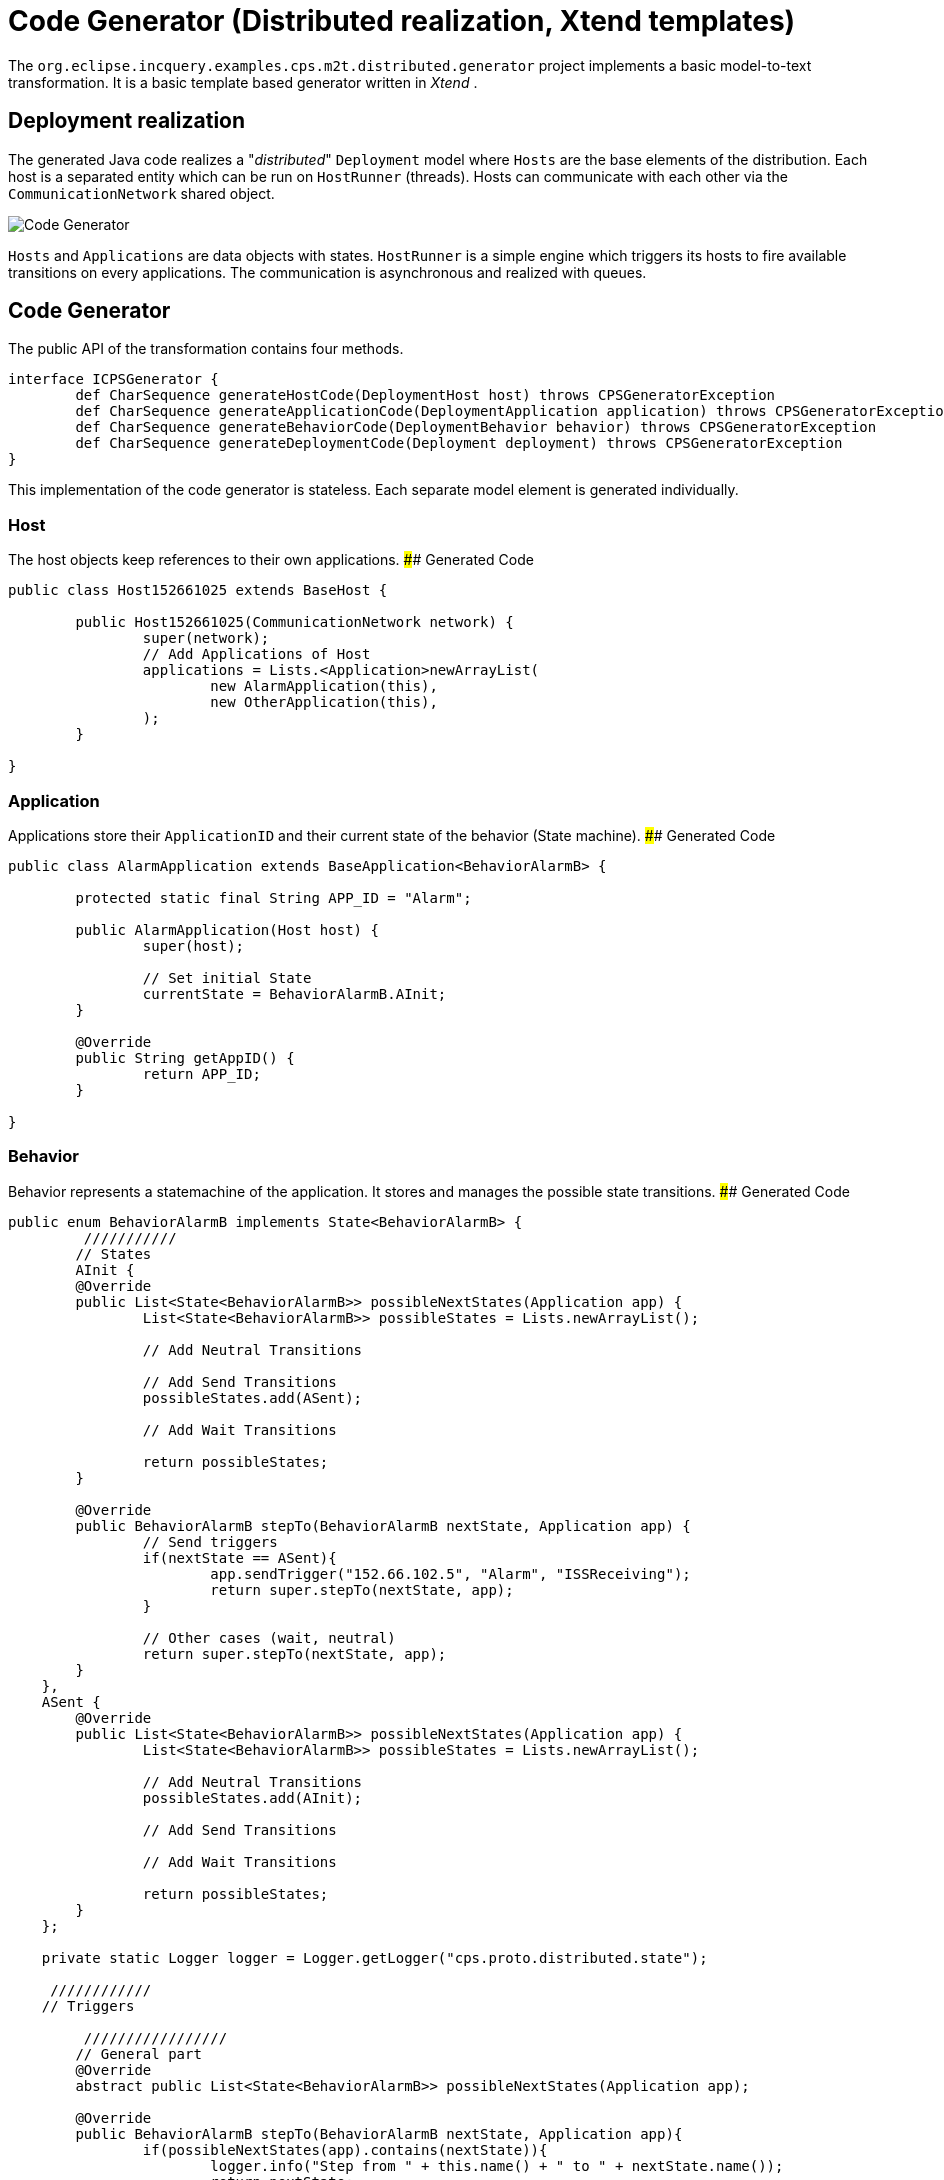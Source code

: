 # Code Generator (Distributed realization, Xtend templates)

The `org.eclipse.incquery.examples.cps.m2t.distributed.generator` project implements a basic model-to-text transformation. It is a basic template based generator written in _Xtend_ .

## Deployment realization
The generated Java code realizes a "_distributed_" `Deployment` model where `Hosts` are the base elements of the distribution. Each host is a separated entity which can be run on `HostRunner` (threads). Hosts can communicate with each other via the `CommunicationNetwork` shared object.

image::codegenerator.png[Code Generator]

`Hosts` and `Applications` are data objects with states. `HostRunner` is a simple engine which triggers its hosts to fire available transitions on every applications. The communication is asynchronous and realized with queues.

## Code Generator
The public API of the transformation contains four methods.
```xtend
interface ICPSGenerator {
	def CharSequence generateHostCode(DeploymentHost host) throws CPSGeneratorException
	def CharSequence generateApplicationCode(DeploymentApplication application) throws CPSGeneratorException
	def CharSequence generateBehaviorCode(DeploymentBehavior behavior) throws CPSGeneratorException
	def CharSequence generateDeploymentCode(Deployment deployment) throws CPSGeneratorException
}
```
This implementation of the code generator is stateless. Each separate model element is generated individually.


### Host
The host objects keep references to their own applications.
#### Generated Code
```java
public class Host152661025 extends BaseHost {
	
	public Host152661025(CommunicationNetwork network) {
		super(network);
		// Add Applications of Host
		applications = Lists.<Application>newArrayList(
			new AlarmApplication(this),
                        new OtherApplication(this),
		);
	}

} 
```

### Application
Applications store their `ApplicationID` and their current state of the behavior (State machine).
#### Generated Code
```java 
public class AlarmApplication extends BaseApplication<BehaviorAlarmB> {

	protected static final String APP_ID = "Alarm";

	public AlarmApplication(Host host) {
		super(host);
		
		// Set initial State
		currentState = BehaviorAlarmB.AInit;
	}

	@Override
	public String getAppID() {
		return APP_ID;
	}
	
}
```

### Behavior
Behavior represents a statemachine of the application. It stores and manages the possible state transitions. 
#### Generated Code
```java
public enum BehaviorAlarmB implements State<BehaviorAlarmB> {
	 ///////////
	// States
	AInit {
        @Override
        public List<State<BehaviorAlarmB>> possibleNextStates(Application app) {
        	List<State<BehaviorAlarmB>> possibleStates = Lists.newArrayList();
        	
        	// Add Neutral Transitions
        	
        	// Add Send Transitions
        	possibleStates.add(ASent);
        	
        	// Add Wait Transitions
        	
        	return possibleStates;
        }
        
        @Override
        public BehaviorAlarmB stepTo(BehaviorAlarmB nextState, Application app) {
        	// Send triggers
        	if(nextState == ASent){
        		app.sendTrigger("152.66.102.5", "Alarm", "ISSReceiving");
        		return super.stepTo(nextState, app);
        	}
        	
        	// Other cases (wait, neutral)
        	return super.stepTo(nextState, app);
        }
    },
    ASent {
        @Override
        public List<State<BehaviorAlarmB>> possibleNextStates(Application app) {
        	List<State<BehaviorAlarmB>> possibleStates = Lists.newArrayList();
        	
        	// Add Neutral Transitions
        	possibleStates.add(AInit);
        	
        	// Add Send Transitions
        	        	
        	// Add Wait Transitions
        	
        	return possibleStates;
        }
    };
	
    private static Logger logger = Logger.getLogger("cps.proto.distributed.state");
    
     ////////////
    // Triggers
    
	 /////////////////
	// General part
	@Override
	abstract public List<State<BehaviorAlarmB>> possibleNextStates(Application app);
	
	@Override
	public BehaviorAlarmB stepTo(BehaviorAlarmB nextState, Application app){
		if(possibleNextStates(app).contains(nextState)){
			logger.info("Step from " + this.name() + " to " + nextState.name());
			return nextState;
		}else{
			logger.info("!!! Warning: Unable to step from " + this.name() + " to " + nextState.name() 
					+ " because the target state is not possible state.");
		}
		return this;
	}

}
```

In addition to the generated code `org.eclipse.incquery.examples.cps.m2t.proto.distributed` project contains the shared part of the working code (_general_ package). Implementation of the CommunicationNetwork, the HostRunner, the BaseApplication, the BaseHost, State and the interfaces are placed there.

